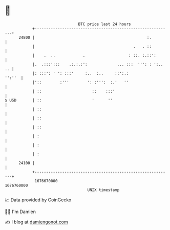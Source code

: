 * 👋

#+begin_example
                                   BTC price last 24 hours                    
               +------------------------------------------------------------+ 
         24800 |                                                 :.         | 
               |                                           .   . ::         | 
               |    .  ..            .                   : ::. :.::':       | 
               |.  .:::':::    .:.:.:':             ... :::  ''': : ':.. .. | 
               |: :::': ' ': :::'     :..  :..     ::':.:            '':''  | 
               |'::        :'''        ': :''':  :.'   ''                   | 
               | ::                      ::    :::'                         | 
   $ USD       | ::                      '      ''                          | 
               | ::                                                         | 
               | ::                                                         | 
               | ::                                                         | 
               | :                                                          | 
               | :                                                          | 
               | :                                                          | 
         24100 |                                                            | 
               +------------------------------------------------------------+ 
                1676670000                                        1676760000  
                                       UNIX timestamp                         
#+end_example
📈 Data provided by CoinGecko

🧑‍💻 I'm Damien

✍️ I blog at [[https://www.damiengonot.com][damiengonot.com]]

